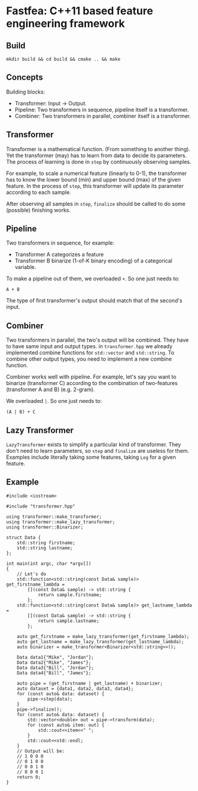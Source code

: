 * Fastfea: C++11 based feature engineering framework
** Build
#+begin_src
mkdir build && cd build && cmake .. && make
#+end_src

** Concepts
Building blocks:
- Transformer: Input -> Output.
- Pipeline: Two transformers in sequence, pipeline itself is a transformer.
- Combiner: Two transformers in parallel, combiner itself is a
  transformer.

** Transformer
Transformer is a mathematical function. (From something to another
thing). Yet the transformer (may) has to learn from data to decide its
parameters. The process of learning is done in =step= by continuously
observing samples.

For example, to scale a numerical feature (linearly to 0-1), the
transformer has to know the lower bound (min) and upper bound (max) of
the given feature. In the process of =step=, this transformer will
update its parameter according to each sample.

After observing all samples in =step=, =finalize= should be called to
do some (possible) finishing works.

** Pipeline
Two transformers in sequence, for example:
- Transformer A categorizes a feature
- Transformer B binarize (1-of-K binary encoding) of a categorical
  variable.

To make a pipeline out of them, we overloaded =+=. So one just needs
to:

#+begin_src
A + B
#+end_src

The type of first transformer's output should match that of the
second's input.

** Combiner
Two transformers in parallel, the two's output will be combined. They
have to have same input and output types. in =transformer.hpp= we
already implemented combine functions for =std::vector= and
=std::string=. To combine other output types, you need to implement a
new combine function.

Combiner works well with pipeline. For example, let's say you want to
binarize (transformer C) according to the combination of two-features
(transformer A and B) (e.g. 2-gram).

We overloaded =|=. So one just needs to:

#+begin_src
(A | B) + C
#+end_src


** Lazy Transformer
=LazyTransformer= exists to simplify a particular kind of
transformer. They don't need to learn parameters, so =step= and
=finalize= are useless for them. Examples include literally taking
some features, taking =Log= for a given feature.

** Example
#+begin_src c++
  #include <iostream>

  #include "transformer.hpp"

  using transformer::make_transformer;
  using transformer::make_lazy_transformer;
  using transformer::Binarizer;

  struct Data {
      std::string firstname;
      std::string lastname;
  };

  int main(int argc, char *argv[])
  {
      // Let's do
      std::function<std::string(const Data& sample)> get_firstname_lambda =
          [](const Data& sample) -> std::string {
              return sample.firstname;
          };
      std::function<std::string(const Data& sample)> get_lastname_lambda =
          [](const Data& sample) -> std::string {
              return sample.lastname;
          };

      auto get_firstname = make_lazy_transformer(get_firstname_lambda);
      auto get_lastname = make_lazy_transformer(get_lastname_lambda);
      auto binarizer = make_transformer<Binarizer<std::string>>();

      Data data1{"Mike", "Jordan"};
      Data data2{"Mike", "James"};
      Data data3{"Bill", "Jordan"};
      Data data4{"Bill", "James"};

      auto pipe = (get_firstname | get_lastname) + binarizer;
      auto dataset = {data1, data2, data3, data4};
      for (const auto& data: dataset) {
          pipe->step(data);
      }
      pipe->finalize();
      for (const auto& data: dataset) {
          std::vector<double> out = pipe->transform(data);
          for (const auto& item: out) {
              std::cout<<item<<" ";
          }
          std::cout<<std::endl;
      }
      // Output will be:
      // 1 0 0 0
      // 0 1 0 0
      // 0 0 1 0
      // 0 0 0 1
      return 0;
  }
#+end_src
